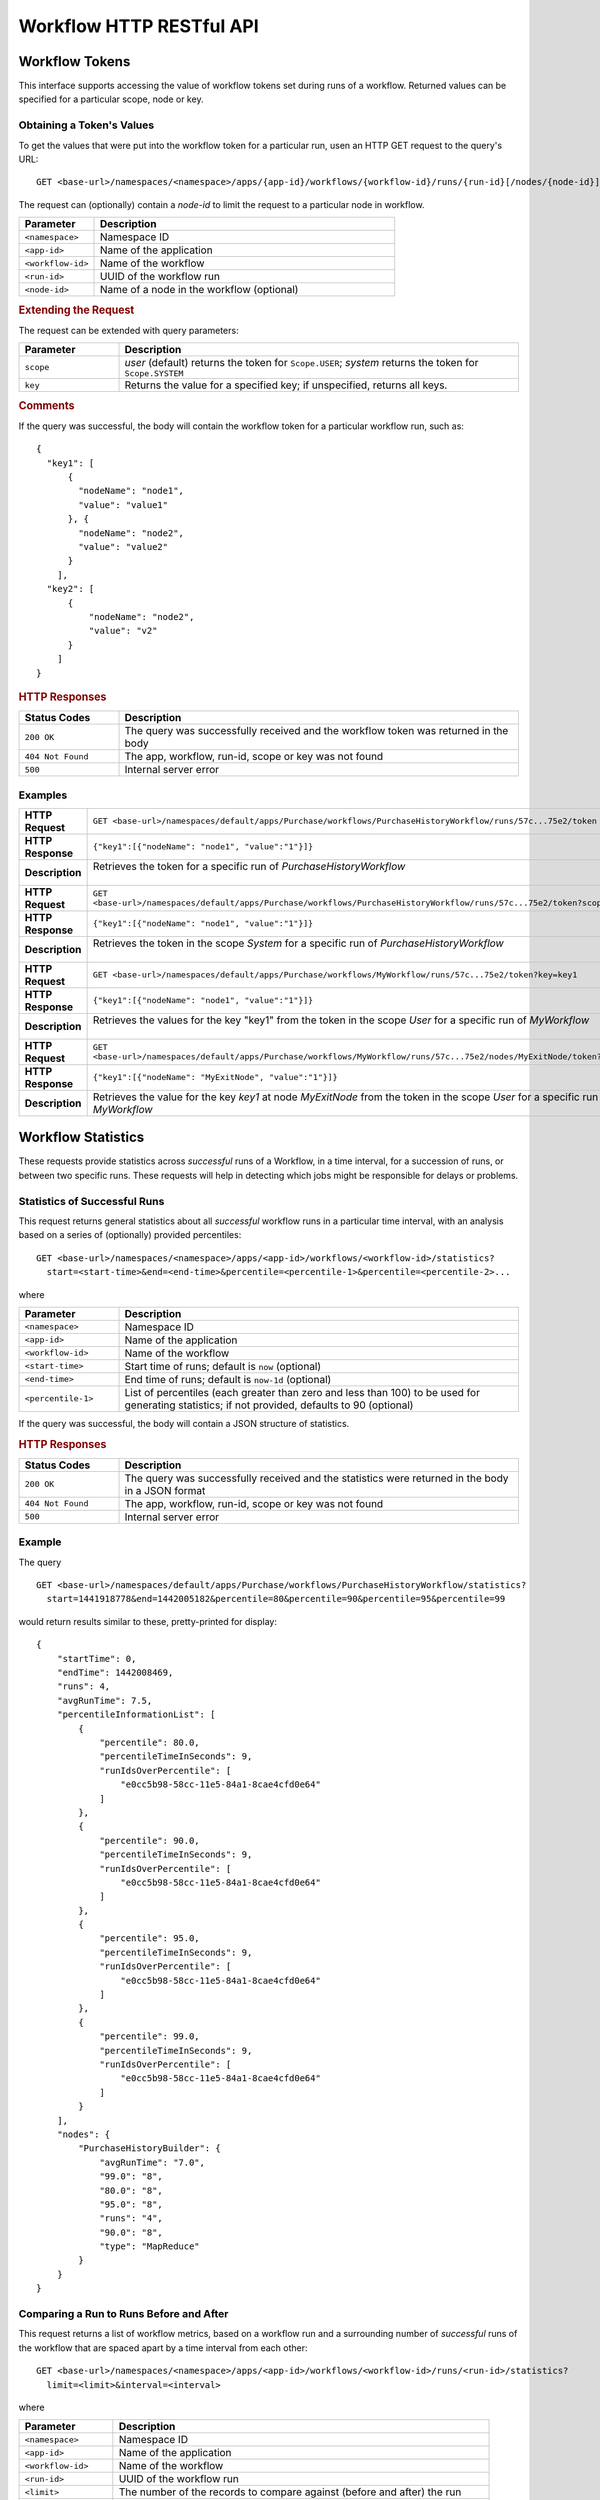 .. meta::
    :author: Cask Data, Inc.
    :description: HTTP RESTful Interface to the Cask Data Application Platform
    :copyright: Copyright © 2015 Cask Data, Inc.

.. _http-restful-api-workflow:

=========================
Workflow HTTP RESTful API
=========================

.. highlight:: console

Workflow Tokens
===============

This interface supports accessing the value of workflow tokens set during runs of a workflow.
Returned values can be specified for a particular scope, node or key.

Obtaining a Token's Values
--------------------------
To get the values that were put into the workflow token for a particular run, 
usen an HTTP GET request to the query's URL::

  GET <base-url>/namespaces/<namespace>/apps/{app-id}/workflows/{workflow-id}/runs/{run-id}[/nodes/{node-id}]/token
  
The request can (optionally) contain a *node-id* to limit the request to a particular node in workflow.

.. list-table::
   :widths: 20 80
   :header-rows: 1

   * - Parameter
     - Description
   * - ``<namespace>``
     - Namespace ID
   * - ``<app-id>``
     - Name of the application
   * - ``<workflow-id>``
     - Name of the workflow
   * - ``<run-id>``
     - UUID of the workflow run
   * - ``<node-id>``
     - Name of a node in the workflow (optional)
     
.. rubric:: Extending the Request
   
The request can be extended with query parameters:

.. list-table::
   :widths: 20 80
   :header-rows: 1

   * - Parameter
     - Description
   * - ``scope``
     - *user* (default) returns the token for ``Scope.USER``; *system* returns the token for
       ``Scope.SYSTEM``
   * - ``key``
     - Returns the value for a specified key; if unspecified, returns all keys.


.. rubric:: Comments

If the query was successful, the body will contain the workflow token for a particular workflow
run, such as::

  {
    "key1": [
        {
          "nodeName": "node1", 
          "value": "value1"
        }, {
          "nodeName": "node2",
          "value": "value2"
        }
      ],
    "key2": [
        {
            "nodeName": "node2",
            "value": "v2"
        }
      ]
  }

.. rubric:: HTTP Responses

.. list-table::
   :widths: 20 80
   :header-rows: 1

   * - Status Codes
     - Description
   * - ``200 OK``
     - The query was successfully received and the workflow token was returned in the body
   * - ``404 Not Found``
     - The app, workflow, run-id, scope or key was not found
   * - ``500``
     - Internal server error

Examples
--------

.. list-table::
   :widths: 20 80
   :stub-columns: 1

   * - HTTP Request
     - ``GET <base-url>/namespaces/default/apps/Purchase/workflows/PurchaseHistoryWorkflow/runs/57c...75e2/token``
   * - HTTP Response
     - ``{"key1":[{"nodeName": "node1", "value":"1"}]}``
   * - Description
     - | Retrieves the token for a specific run of *PurchaseHistoryWorkflow* 
       |

   * - HTTP Request
     - ``GET <base-url>/namespaces/default/apps/Purchase/workflows/PurchaseHistoryWorkflow/runs/57c...75e2/token?scope=system``
   * - HTTP Response
     - ``{"key1":[{"nodeName": "node1", "value":"1"}]}``
   * - Description
     - | Retrieves the token in the scope *System* for a specific run of *PurchaseHistoryWorkflow*
       |

   * - HTTP Request
     - ``GET <base-url>/namespaces/default/apps/Purchase/workflows/MyWorkflow/runs/57c...75e2/token?key=key1``
   * - HTTP Response
     - ``{"key1":[{"nodeName": "node1", "value":"1"}]}``
   * - Description
     - | Retrieves the values for the key "key1" from the token in the scope *User* for a specific run of *MyWorkflow*
       |
       
   * - HTTP Request
     - ``GET <base-url>/namespaces/default/apps/Purchase/workflows/MyWorkflow/runs/57c...75e2/nodes/MyExitNode/token?key=key1``
   * - HTTP Response
     - ``{"key1":[{"nodeName": "MyExitNode", "value":"1"}]}``
   * - Description
     - Retrieves the value for the key *key1* at node *MyExitNode* from the token in the scope *User* for a specific run of *MyWorkflow*


Workflow Statistics
===================
These requests provide statistics across *successful* runs of a Workflow, in a time
interval, for a succession of runs, or between two specific runs. These requests will help
in detecting which jobs might be responsible for delays or problems.

Statistics of Successful Runs
-----------------------------

This request returns general statistics about all *successful* workflow runs in a particular time interval, 
with an analysis based on a series of (optionally) provided percentiles::

  GET <base-url>/namespaces/<namespace>/apps/<app-id>/workflows/<workflow-id>/statistics?
    start=<start-time>&end=<end-time>&percentile=<percentile-1>&percentile=<percentile-2>...
    
where

.. list-table::
   :widths: 20 80
   :header-rows: 1

   * - Parameter
     - Description
   * - ``<namespace>``
     - Namespace ID
   * - ``<app-id>``
     - Name of the application
   * - ``<workflow-id>``
     - Name of the workflow
   * - ``<start-time>``
     - Start time of runs; default is ``now`` (optional)
   * - ``<end-time>``
     - End time of runs; default is ``now-1d`` (optional)
   * - ``<percentile-1>``
     - List of percentiles (each greater than zero and less than 100) to be used for generating statistics;
       if not provided, defaults to 90 (optional)

If the query was successful, the body will contain a JSON structure of statistics.

.. rubric:: HTTP Responses

.. list-table::
   :widths: 20 80
   :header-rows: 1

   * - Status Codes
     - Description
   * - ``200 OK``
     - The query was successfully received and the statistics were returned in the body in a JSON format
   * - ``404 Not Found``
     - The app, workflow, run-id, scope or key was not found
   * - ``500``
     - Internal server error

Example
-------
The query

::

  GET <base-url>/namespaces/default/apps/Purchase/workflows/PurchaseHistoryWorkflow/statistics?
    start=1441918778&end=1442005182&percentile=80&percentile=90&percentile=95&percentile=99
  
would return results similar to these, pretty-printed for display::
    
  {
      "startTime": 0,
      "endTime": 1442008469,
      "runs": 4,
      "avgRunTime": 7.5,
      "percentileInformationList": [
          {
              "percentile": 80.0,
              "percentileTimeInSeconds": 9,
              "runIdsOverPercentile": [
                  "e0cc5b98-58cc-11e5-84a1-8cae4cfd0e64"
              ]
          },
          {
              "percentile": 90.0,
              "percentileTimeInSeconds": 9,
              "runIdsOverPercentile": [
                  "e0cc5b98-58cc-11e5-84a1-8cae4cfd0e64"
              ]
          },
          {
              "percentile": 95.0,
              "percentileTimeInSeconds": 9,
              "runIdsOverPercentile": [
                  "e0cc5b98-58cc-11e5-84a1-8cae4cfd0e64"
              ]
          },
          {
              "percentile": 99.0,
              "percentileTimeInSeconds": 9,
              "runIdsOverPercentile": [
                  "e0cc5b98-58cc-11e5-84a1-8cae4cfd0e64"
              ]
          }
      ],
      "nodes": {
          "PurchaseHistoryBuilder": {
              "avgRunTime": "7.0",
              "99.0": "8",
              "80.0": "8",
              "95.0": "8",
              "runs": "4",
              "90.0": "8",
              "type": "MapReduce"
          }
      }
  }
  
Comparing a Run to Runs Before and After
----------------------------------------

This request returns a list of workflow metrics, based on a workflow run and a surrounding
number of *successful* runs of the workflow that are spaced apart by a time interval from
each other::

  GET <base-url>/namespaces/<namespace>/apps/<app-id>/workflows/<workflow-id>/runs/<run-id>/statistics?
    limit=<limit>&interval=<interval>
    
where

.. list-table::
   :widths: 20 80
   :header-rows: 1

   * - Parameter
     - Description
   * - ``<namespace>``
     - Namespace ID
   * - ``<app-id>``
     - Name of the application
   * - ``<workflow-id>``
     - Name of the workflow
   * - ``<run-id>``
     - UUID of the workflow run
   * - ``<limit>``
     - The number of the records to compare against (before and after) the run
   * - ``<interval>``
     - The time interval with which to space out the runs before and after, with units

If the query was successful, the body will contain a JSON structure of statistics.

.. rubric:: HTTP Responses

.. list-table::
   :widths: 20 80
   :header-rows: 1

   * - Status Codes
     - Description
   * - ``200 OK``
     - The query was successfully received and the statistics were returned in the body in a JSON format
   * - ``404 Not Found``
     - The app, workflow, run-id, scope or key was not found
   * - ``500``
     - Internal server error

Example
-------
::

  GET <base-url>/namespaces/default/apps/Purchase/workflows/PurchaseHistoryWorkflow/runs/
    1873ade0-58d9-11e5-b79d-8cae4cfd0e64/statistics?limit=10&interval=10s'  
  
would return results similar to these, pretty-printed for display::

  {
      "startTimes": {
          "1dd36962-58d9-11e5-82ac-8cae4cfd0e64": 1442012523,
          "2523aa44-58d9-11e5-90fd-8cae4cfd0e64": 1442012535,
          "1873ade0-58d9-11e5-b79d-8cae4cfd0e64": 1442012514
      },
      "programNodesList": [
          {
              "programName": "PurchaseHistoryBuilder",
              "workflowProgramDetailsList": [
                  {
                      "workflowRunId": "1dd36962-58d9-11e5-82ac-8cae4cfd0e64",
                      "programRunId": "1e1c3233-58d9-11e5-a7ff-8cae4cfd0e64",
                      "programRunStart": 1442012524,
                      "metrics": {
                          "MAP_INPUT_RECORDS": 19,
                          "REDUCE_OUTPUT_RECORDS": 3,
                          "timeTaken": 9,
                          "MAP_OUTPUT_BYTES": 964,
                          "MAP_OUTPUT_RECORDS": 19,
                          "REDUCE_INPUT_RECORDS": 19
                      }
                  },
                  {
                      "workflowRunId": "1873ade0-58d9-11e5-b79d-8cae4cfd0e64",
                      "programRunId": "188a9141-58d9-11e5-88d1-8cae4cfd0e64",
                      "programRunStart": 1442012514,
                      "metrics": {
                          "MAP_INPUT_RECORDS": 19,
                          "REDUCE_OUTPUT_RECORDS": 3,
                          "timeTaken": 7,
                          "MAP_OUTPUT_BYTES": 964,
                          "MAP_OUTPUT_RECORDS": 19,
                          "REDUCE_INPUT_RECORDS": 19
                      }
                  }
              ],
              "programType": "Mapreduce"
          }
      ]
  }

Comparing Two Runs
------------------

This request compares the metrics of two runs of a workflow::

  GET <base-url>/namespaces/<namespace>/apps/<app-id>/workflows/<workflow-id>/runs/<run-id>/compare?
    other-run-id=<other-run-id>
    
where

.. list-table::
   :widths: 20 80
   :header-rows: 1

   * - Parameter
     - Description
   * - ``<namespace>``
     - Namespace ID
   * - ``<app-id>``
     - Name of the application
   * - ``<workflow-id>``
     - Name of the workflow
   * - ``<run-id>``
     - UUID of the workflow run
   * - ``<other-run-id>``
     - UUID of the other workflow run to be used in the comparison

If the query was successful, the body will contain a JSON structure of statistics. Note that if either of
the run-ids is from an *unsuccessful* run, an error message will be returned::

  'The other run-id provided was not found : dbd59091-58cb-11e5-a7c6-8cae4cfd0e64' was not found

.. rubric:: HTTP Responses

.. list-table::
   :widths: 20 80
   :header-rows: 1

   * - Status Codes
     - Description
   * - ``200 OK``
     - The query was successfully received and the statistics were returned in the body in a JSON format
   * - ``404 Not Found``
     - The app, workflow, run-id, scope or key was not found
   * - ``500``
     - Internal server error

Example
-------
Comparing two runs (``14b8710a-58cd-11e5-98ca-8cae4cfd0e64`` and ``e0cc5b98-58cc-11e5-84a1-8cae4cfd0e64``)::

  GET <base-url>/namespaces/default/apps/Purchase/workflows/PurchaseHistoryWorkflow/
    runs/14b8710a-58cd-11e5-98ca-8cae4cfd0e64/compare?other-run-id=e0cc5b98-58cc-11e5-84a1-8cae4cfd0e64
  
would return results similar to these, pretty-printed for display::

  [
      {
          "programName": "PurchaseHistoryBuilder",
          "workflowProgramDetailsList": [
              {
                  "workflowRunId": "14b8710a-58cd-11e5-98ca-8cae4cfd0e64",
                  "programRunId": "14c9d62b-58cd-11e5-9105-8cae4cfd0e64",
                  "programRunStart": 1442007354,
                  "metrics": {
                      "MAP_INPUT_RECORDS": 19,
                      "REDUCE_OUTPUT_RECORDS": 3,
                      "timeTaken": 7,
                      "MAP_OUTPUT_BYTES": 964,
                      "MAP_OUTPUT_RECORDS": 19,
                      "REDUCE_INPUT_RECORDS": 19
                  }
              },
              {
                  "workflowRunId": "e0cc5b98-58cc-11e5-84a1-8cae4cfd0e64",
                  "programRunId": "e1497ad9-58cc-11e5-9dfa-8cae4cfd0e64",
                  "programRunStart": 1442007268,
                  "metrics": {
                      "MAP_INPUT_RECORDS": 19,
                      "REDUCE_OUTPUT_RECORDS": 3,
                      "timeTaken": 8,
                      "MAP_OUTPUT_BYTES": 964,
                      "MAP_OUTPUT_RECORDS": 19,
                      "REDUCE_INPUT_RECORDS": 19
                  }
              }
          ],
          "programType": "Mapreduce"
      }
  ]
